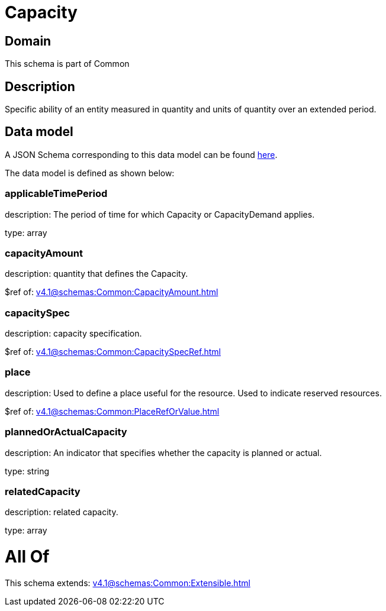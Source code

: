 = Capacity

[#domain]
== Domain

This schema is part of Common

[#description]
== Description

Specific ability of an entity measured in quantity and units of quantity over an extended period.


[#data_model]
== Data model

A JSON Schema corresponding to this data model can be found https://tmforum.org[here].

The data model is defined as shown below:


=== applicableTimePeriod
description: The period of time for which Capacity or CapacityDemand applies.

type: array


=== capacityAmount
description: quantity that defines the Capacity.

$ref of: xref:v4.1@schemas:Common:CapacityAmount.adoc[]


=== capacitySpec
description: capacity specification.

$ref of: xref:v4.1@schemas:Common:CapacitySpecRef.adoc[]


=== place
description: Used to define a place useful for the resource. 
Used to indicate reserved resources.

$ref of: xref:v4.1@schemas:Common:PlaceRefOrValue.adoc[]


=== plannedOrActualCapacity
description: An indicator that specifies whether the capacity is planned or actual.

type: string


=== relatedCapacity
description: related capacity.

type: array


= All Of 
This schema extends: xref:v4.1@schemas:Common:Extensible.adoc[]
